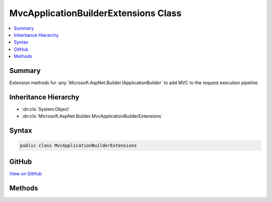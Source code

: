 

MvcApplicationBuilderExtensions Class
=====================================



.. contents:: 
   :local:



Summary
-------

Extension methods for :any:`Microsoft.AspNet.Builder.IApplicationBuilder` to add MVC to the request execution pipeline.





Inheritance Hierarchy
---------------------


* :dn:cls:`System.Object`
* :dn:cls:`Microsoft.AspNet.Builder.MvcApplicationBuilderExtensions`








Syntax
------

.. code-block:: csharp

   public class MvcApplicationBuilderExtensions





GitHub
------

`View on GitHub <https://github.com/aspnet/apidocs/blob/master/aspnet/mvc/src/Microsoft.AspNet.Mvc.Core/Builder/MvcApplicationBuilderExtensions.cs>`_





.. dn:class:: Microsoft.AspNet.Builder.MvcApplicationBuilderExtensions

Methods
-------

.. dn:class:: Microsoft.AspNet.Builder.MvcApplicationBuilderExtensions
    :noindex:
    :hidden:

    
    .. dn:method:: Microsoft.AspNet.Builder.MvcApplicationBuilderExtensions.UseMvc(Microsoft.AspNet.Builder.IApplicationBuilder)
    
        
    
        Adds MVC to the :any:`Microsoft.AspNet.Builder.IApplicationBuilder` request execution pipeline.
    
        
        
        
        :param app: The .
        
        :type app: Microsoft.AspNet.Builder.IApplicationBuilder
        :rtype: Microsoft.AspNet.Builder.IApplicationBuilder
        :return: A reference to this instance after the operation has completed.
    
        
        .. code-block:: csharp
    
           public static IApplicationBuilder UseMvc(IApplicationBuilder app)
    
    .. dn:method:: Microsoft.AspNet.Builder.MvcApplicationBuilderExtensions.UseMvc(Microsoft.AspNet.Builder.IApplicationBuilder, System.Action<Microsoft.AspNet.Routing.IRouteBuilder>)
    
        
    
        Adds MVC to the :any:`Microsoft.AspNet.Builder.IApplicationBuilder` request execution pipeline.
    
        
        
        
        :param app: The .
        
        :type app: Microsoft.AspNet.Builder.IApplicationBuilder
        
        
        :param configureRoutes: A callback to configure MVC routes.
        
        :type configureRoutes: System.Action{Microsoft.AspNet.Routing.IRouteBuilder}
        :rtype: Microsoft.AspNet.Builder.IApplicationBuilder
        :return: A reference to this instance after the operation has completed.
    
        
        .. code-block:: csharp
    
           public static IApplicationBuilder UseMvc(IApplicationBuilder app, Action<IRouteBuilder> configureRoutes)
    
    .. dn:method:: Microsoft.AspNet.Builder.MvcApplicationBuilderExtensions.UseMvcWithDefaultRoute(Microsoft.AspNet.Builder.IApplicationBuilder)
    
        
    
        Adds MVC to the :any:`Microsoft.AspNet.Builder.IApplicationBuilder` request execution pipeline
        with a default route named 'default' and the following template:
        '{controller=Home}/{action=Index}/{id?}'.
    
        
        
        
        :param app: The .
        
        :type app: Microsoft.AspNet.Builder.IApplicationBuilder
        :rtype: Microsoft.AspNet.Builder.IApplicationBuilder
        :return: A reference to this instance after the operation has completed.
    
        
        .. code-block:: csharp
    
           public static IApplicationBuilder UseMvcWithDefaultRoute(IApplicationBuilder app)
    

